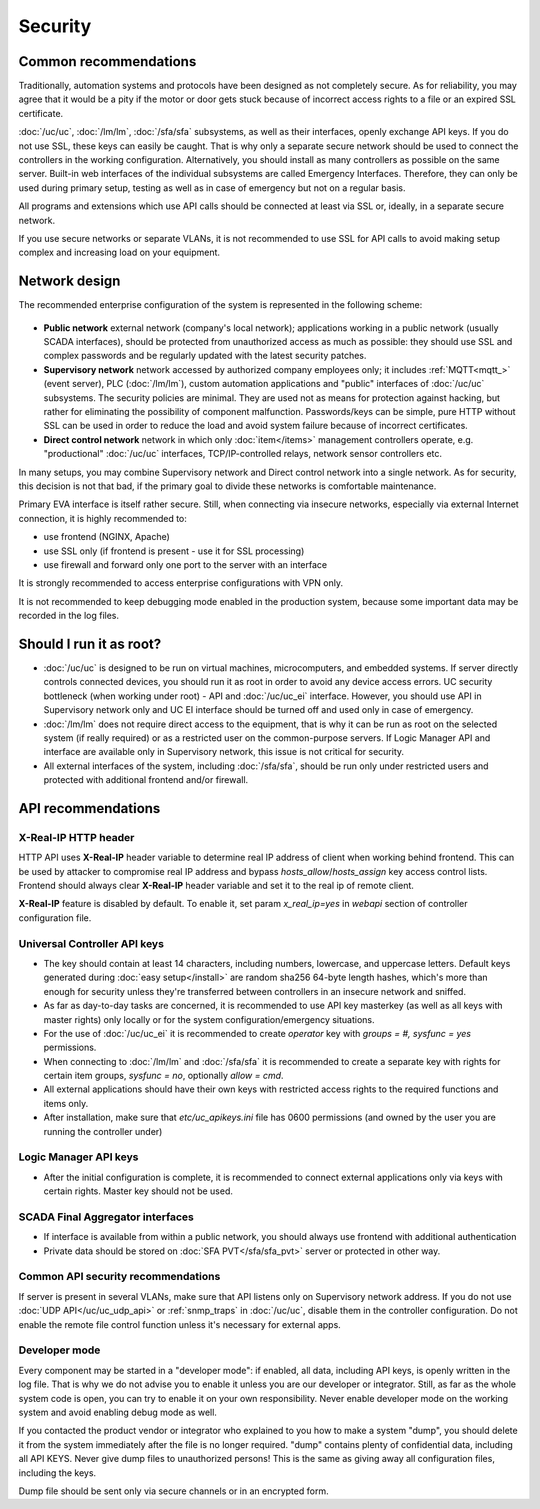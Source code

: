Security
********

Common recommendations
======================

Traditionally, automation systems and protocols have been designed as not
completely secure. As for reliability, you may agree that it would be a pity if
the motor or door gets stuck because of incorrect access rights to a file or an
expired SSL certificate.

:doc:`/uc/uc`, :doc:`/lm/lm`, :doc:`/sfa/sfa` subsystems, as well as their
interfaces, openly exchange API keys. If you do not use SSL, these keys can
easily be caught. That is why only a separate secure network should be used to
connect the controllers in the working configuration. Alternatively, you should
install as many controllers as possible on the same server. Built-in web
interfaces of the individual subsystems are called Emergency Interfaces.
Therefore, they can only be used during primary setup, testing as well
as in case of emergency but not on a regular basis.

All programs and extensions which use API calls should be connected at least
via SSL or, ideally, in a separate secure network.

If you use secure networks or separate VLANs, it is not recommended to use SSL
for API calls to avoid making setup complex and increasing load on your
equipment.

Network design
==============

The recommended enterprise configuration of the system is represented in the
following scheme:

.. figure:: network.png
    :scale: 60%
    :alt: secure network design

* **Public network** external network (company's local network); applications
  working in a public network (usually SCADA interfaces), should be protected
  from unauthorized access as much as possible: they should use SSL and complex
  passwords and be regularly updated with the latest security patches.

* **Supervisory network** network accessed by authorized company employees
  only; it includes :ref:`MQTT<mqtt_>` (event server), PLC (:doc:`/lm/lm`),
  custom automation applications and "public" interfaces of :doc:`/uc/uc`
  subsystems. The security policies are minimal. They are used not as means for
  protection against hacking, but rather for eliminating the possibility of
  component malfunction. Passwords/keys can be simple, pure HTTP without SSL
  can be used in order to reduce the load and avoid system failure because of
  incorrect certificates.

* **Direct control network** network in which only :doc:`item</items>`
  management controllers operate, e.g. "productional" :doc:`/uc/uc` interfaces,
  TCP/IP-controlled relays, network sensor controllers etc.

In many setups, you may combine Supervisory network and Direct control network
into a single network. As for security, this decision is not that bad, if the
primary goal to divide these networks is comfortable maintenance.

Primary EVA interface is itself rather secure. Still, when connecting via
insecure networks, especially via external Internet connection, it is highly
recommended to:

* use frontend (NGINX, Apache)
* use SSL only (if frontend is present - use it for SSL processing)
* use firewall and forward only one port to the server with an interface

It is strongly recommended to access enterprise configurations with VPN only.

It is not recommended to keep debugging mode enabled in the production system,
because some important data may be recorded in the log files.

Should I run it as root?
========================

* :doc:`/uc/uc` is designed to be run on virtual machines, microcomputers, and
  embedded systems. If server directly controls connected devices, you should
  run it as root in order to avoid any device access errors.  UC security
  bottleneck (when working under root) - API and :doc:`/uc/uc_ei` interface.
  However, you should use API in Supervisory network only and UC EI interface
  should be turned off and used only in case of emergency.

* :doc:`/lm/lm` does not require direct access to the equipment, that is why it
  can be run as root on the selected system (if really required) or as a
  restricted user on the common-purpose servers. If Logic Manager API and
  interface are available only in Supervisory network, this issue is not
  critical for security.

* All external interfaces of the system, including :doc:`/sfa/sfa`, should be
  run only under restricted users and protected with additional frontend and/or
  firewall.

API recommendations
===================

X-Real-IP HTTP header
---------------------

HTTP API uses **X-Real-IP** header variable to determine real IP address of
client when working behind frontend. This can be used by attacker to compromise
real IP address and bypass *hosts_allow*/*hosts_assign* key access control
lists. Frontend should always clear **X-Real-IP** header variable and set it to
the real ip of remote client.

**X-Real-IP** feature is disabled by default. To enable it, set param
*x_real_ip=yes* in *webapi* section of controller configuration file.

Universal Controller API keys
-----------------------------

* The key should contain at least 14 characters, including numbers, lowercase,
  and uppercase letters. Default keys generated during :doc:`easy
  setup</install>` are random sha256 64-byte length hashes, which's more than
  enough for security unless they're transferred between controllers in an
  insecure network and sniffed.

* As far as day-to-day tasks are concerned, it is recommended to use API key
  masterkey (as well as all keys with master rights) only locally or for the
  system configuration/emergency situations.

* For the use of :doc:`/uc/uc_ei` it is recommended to create *operator* key
  with *groups = #, sysfunc = yes* permissions.

* When connecting to :doc:`/lm/lm` and :doc:`/sfa/sfa` it is recommended to
  create a separate key with rights for certain item groups, *sysfunc = no*,
  optionally *allow = cmd*.

* All external applications should have their own keys with restricted access
  rights to the required functions and items only.

* After installation, make sure that *etc/uc_apikeys.ini* file has 0600
  permissions (and owned by the user you are running the controller under)

Logic Manager API keys
----------------------

* After the initial configuration is complete, it is recommended to connect
  external applications only via keys with certain rights. Master key should
  not be used.

SCADA Final Aggregator interfaces
---------------------------------

* If interface is available from within a public network, you should always use
  frontend with additional authentication

* Private data should be stored on :doc:`SFA PVT</sfa/sfa_pvt>` server or
  protected in other way.

Common API security recommendations
-----------------------------------

If server is present in several VLANs, make sure that API listens only on
Supervisory network address. If you do not use :doc:`UDP API</uc/uc_udp_api>`
or :ref:`snmp_traps` in :doc:`/uc/uc`, disable them in the controller
configuration. Do not enable the remote file control function unless it's
necessary for external apps.

Developer mode
--------------

Every component may be started in a "developer mode": if enabled, all data,
including API keys, is openly written in the log file. That is why we do
not advise you to enable it unless you are our developer or integrator. Still,
as far as the whole system code is open, you can try to enable it on your own
responsibility. Never enable developer mode on the working system and avoid
enabling debug mode as well.

If you contacted the product vendor or integrator who explained to you how to
make a system "dump", you should delete it from the system immediately after
the file is no longer required. "dump" contains plenty of confidential data,
including all API KEYS. Never give dump files to unauthorized persons! This is
the same as giving away all configuration files, including the keys.

Dump file should be sent only via secure channels or in an encrypted form.

